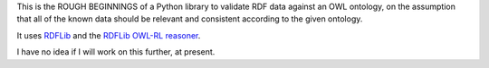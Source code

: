 This is the ROUGH BEGINNINGS of a Python library to validate RDF data against
an OWL ontology, on the assumption that all of the known data should be
relevant and consistent according to the given ontology.

It uses `RDFLib <http://www.github.com/rdflib/rdflib>`_ and the `RDFLib OWL-RL
reasoner <http://www.github.com/rdflib/owl-rl>`_.

I have no idea if I will work on this further, at present.

